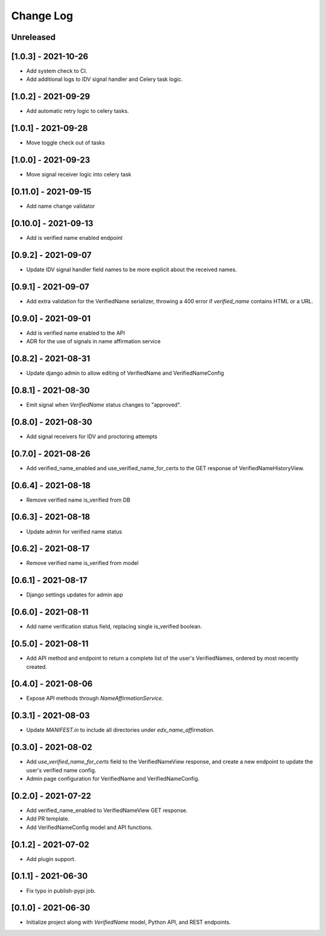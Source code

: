 Change Log
----------

..
   All enhancements and patches to edx-name-affirmation will be documented
   in this file.  It adheres to the structure of https://keepachangelog.com/ ,
   but in reStructuredText instead of Markdown (for ease of incorporation into
   Sphinx documentation and the PyPI description).

   This project adheres to Semantic Versioning (https://semver.org/).

.. There should always be an "Unreleased" section for changes pending release.

Unreleased
~~~~~~~~~~

[1.0.3] - 2021-10-26
~~~~~~~~~~~~~~~~~~~~~
* Add system check to CI.
* Add additional logs to IDV signal handler and Celery task logic.

[1.0.2] - 2021-09-29
~~~~~~~~~~~~~~~~~~~~~
* Add automatic retry logic to celery tasks.

[1.0.1] - 2021-09-28
~~~~~~~~~~~~~~~~~~~~~
* Move toggle check out of tasks

[1.0.0] - 2021-09-23
~~~~~~~~~~~~~~~~~~~~~
* Move signal receiver logic into celery task

[0.11.0] - 2021-09-15
~~~~~~~~~~~~~~~~~~~~~
* Add name change validator

[0.10.0] - 2021-09-13
~~~~~~~~~~~~~~~~~~~~~
* Add is verified name enabled endpoint

[0.9.2] - 2021-09-07
~~~~~~~~~~~~~~~~~~~~
* Update IDV signal handler field names to be more explicit about the received names.

[0.9.1] - 2021-09-07
~~~~~~~~~~~~~~~~~~~~
* Add extra validation for the VerifiedName serializer, throwing a 400 error if
  `verified_name` contains HTML or a URL.

[0.9.0] - 2021-09-01
~~~~~~~~~~~~~~~~~~~~
* Add is verified name enabled to the API
* ADR for the use of signals in name affirmation service

[0.8.2] - 2021-08-31
~~~~~~~~~~~~~~~~~~~~
* Update django admin to allow editing of VerifiedName and VerifiedNameConfig

[0.8.1] - 2021-08-30
~~~~~~~~~~~~~~~~~~~~
* Emit signal when `VerifiedName` status changes to "approved".

[0.8.0] - 2021-08-30
~~~~~~~~~~~~~~~~~~~~
* Add signal receivers for IDV and proctoring attempts

[0.7.0] - 2021-08-26
~~~~~~~~~~~~~~~~~~~~
* Add verified_name_enabled and use_verified_name_for_certs to the GET response of VerifiedNameHistoryView.

[0.6.4] - 2021-08-18
~~~~~~~~~~~~~~~~~~~~
* Remove verified name is_verified from DB

[0.6.3] - 2021-08-18
~~~~~~~~~~~~~~~~~~~~
* Update admin for verified name status

[0.6.2] - 2021-08-17
~~~~~~~~~~~~~~~~~~~~
* Remove verified name is_verified from model

[0.6.1] - 2021-08-17
~~~~~~~~~~~~~~~~~~~~
* Django settings updates for admin app

[0.6.0] - 2021-08-11
~~~~~~~~~~~~~~~~~~~~
* Add name verification status field, replacing single is_verified boolean.

[0.5.0] - 2021-08-11
~~~~~~~~~~~~~~~~~~~~
* Add API method and endpoint to return a complete list of the user's
  VerifiedNames, ordered by most recently created.

[0.4.0] - 2021-08-06
~~~~~~~~~~~~~~~~~~~~
* Expose API methods through `NameAffirmationService`.

[0.3.1] - 2021-08-03
~~~~~~~~~~~~~~~~~~~~
* Update `MANIFEST.in` to include all directories under `edx_name_affirmation`.

[0.3.0] - 2021-08-02
~~~~~~~~~~~~~~~~~~~~
* Add `use_verified_name_for_certs` field to the VerifiedNameView
  response, and create a new endpoint to update the user's verified
  name config.
* Admin page configuration for VerifiedName and VerifiedNameConfig.

[0.2.0] - 2021-07-22
~~~~~~~~~~~~~~~~~~~~
* Add verified_name_enabled to VerifiedNameView GET response.
* Add PR template.
* Add VerifiedNameConfig model and API functions.

[0.1.2] - 2021-07-02
~~~~~~~~~~~~~~~~~~~~
* Add plugin support.

[0.1.1] - 2021-06-30
~~~~~~~~~~~~~~~~~~~~
* Fix typo in publish-pypi job.

[0.1.0] - 2021-06-30
~~~~~~~~~~~~~~~~~~~~
* Initialize project along with `VerifiedName` model, Python API, and REST endpoints.
